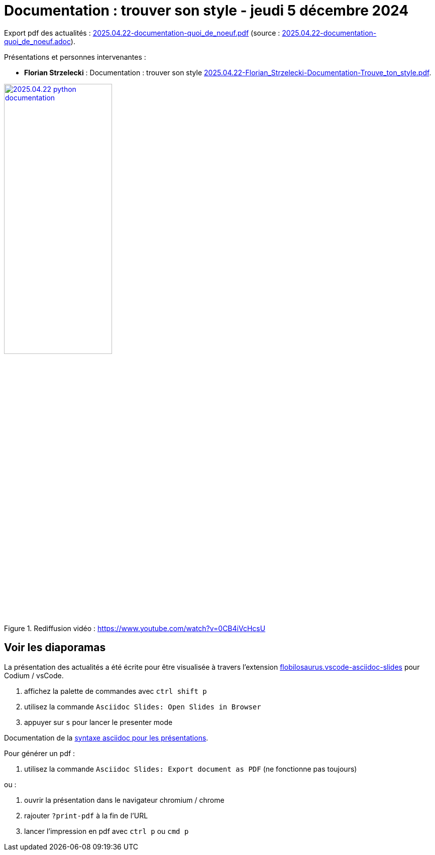 = Documentation : trouver son style - jeudi 5 décembre 2024

Export pdf des actualités : link:2025.04.22-documentation-quoi_de_noeuf.pdf[2025.04.22-documentation-quoi_de_noeuf.pdf] (source : link:2025.04.22-documentation-quoi_de_noeuf.adoc[2025.04.22-documentation-quoi_de_noeuf.adoc]).

Présentations et personnes intervenantes :

* **Florian Strzelecki** : Documentation : trouver son style link:2025.04.22-Florian_Strzelecki-Documentation-Trouve_ton_style.pdf[2025.04.22-Florian_Strzelecki-Documentation-Trouve_ton_style.pdf].

.Rediffusion vidéo : https://www.youtube.com/watch?v=0CB4iVcHcsU
image::assets/2025.04.22-python_documentation.png[width="50%",link="https://www.youtube.com/watch?v=0CB4iVcHcsU"]

== Voir les diaporamas

La présentation des actualités a été écrite pour être visualisée à travers l'extension https://marketplace.visualstudio.com/items?itemName=flobilosaurus.vscode-asciidoc-slides[flobilosaurus.vscode-asciidoc-slides] pour Codium / vsCode.

. affichez la palette de commandes avec `ctrl shift p`
. utilisez la commande `Asciidoc Slides: Open Slides in Browser`
. appuyer sur `s` pour lancer le presenter mode

Documentation de la https://docs.asciidoctor.org/reveal.js-converter/latest/converter/features/[syntaxe asciidoc pour les présentations].

Pour générer un pdf :

. utilisez la commande `Asciidoc Slides: Export document as PDF` (ne fonctionne pas toujours)

ou :

. ouvrir la présentation dans le navigateur chromium / chrome
. rajouter `?print-pdf` à la fin de l'URL
. lancer l'impression en pdf avec `ctrl p` ou `cmd p`

